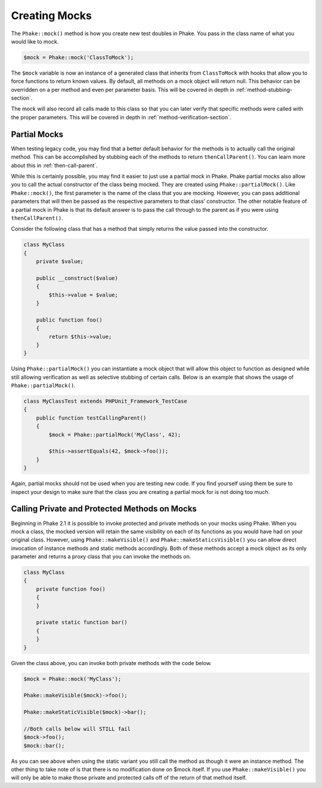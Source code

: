 Creating Mocks
==============

The ``Phake::mock()`` method is how you create new test doubles in Phake. You pass in the class name of what you would
like to mock.

.. code-block:: php

    $mock = Phake::mock('ClassToMock');

The ``$mock`` variable is now an instance of a generated class that inherits from ``ClassToMock`` with hooks that allow
you to force functions to return known values. By default, all methods on a mock object will return null. This behavior
can be overridden on a per method and even per parameter basis. This will be covered in depth in
:ref:`method-stubbing-section`.

The mock  will also record all calls made to this class so that you can later verify that specific methods were called
with the proper parameters. This will be covered in depth in :ref:`method-verification-section`.

Partial Mocks
-------------

When testing legacy code, you may find that a better default behavior for the methods is to actually call the original
method. This can be accomplished by stubbing each of the methods to return ``thenCallParent()``. You can learn more
about this in :ref:`then-call-parent`.

While this is certainly possible, you may find it easier to just use a partial mock in Phake. Phake partial mocks also
allow you to call the actual constructor of the class being mocked. They are created using ``Phake::partialMock()``.
Like ``Phake::mock()``, the first parameter is the name of the class that you are mocking. However, you can pass
additional parameters that will then be passed as the respective parameters to that class’ constructor. The other
notable feature of a partial mock in Phake is that its default answer is to pass the call through to the parent as if
you were using ``thenCallParent()``.

Consider the following class that has a method that simply returns the value passed into the constructor.

.. code-block:: php

    class MyClass
    {
        private $value;

        public __construct($value)
        {
            $this->value = $value;
        }

        public function foo()
        {
            return $this->value;
        }
    }

Using ``Phake::partialMock()`` you can instantiate a mock object that will allow this object to function
as designed while still allowing verification as well as selective stubbing of certain calls.
Below is an example that shows the usage of ``Phake::partialMock()``.

.. code-block:: php

    class MyClassTest extends PHPUnit_Framework_TestCase
    {
        public function testCallingParent()
        {
            $mock = Phake::partialMock('MyClass', 42);

            $this->assertEquals(42, $mock->foo());
        }
    }

Again, partial mocks should not be used when you are testing new code. If you find yourself using them be sure to
inspect your design to make sure that the class you are creating a partial mock for is not doing too much.

Calling Private and Protected Methods on Mocks
----------------------------------------------
Beginning in Phake 2.1 it is possible to invoke protected and private methods on your mocks using Phake. When you mock
a class, the mocked version will retain the same visibility on each of its functions as you would have had on your
original class. However, using ``Phake::makeVisible()`` and ``Phake::makeStaticsVisible()`` you can allow direct
invocation of instance methods and static methods accordingly. Both of these methods accept a mock object as its only
parameter and returns a proxy class that you can invoke the methods on.

.. code-block:: php

    class MyClass
    {
        private function foo()
        {
        }

        private static function bar()
        {
        }
    }

Given the class above, you can invoke both private methods with the code below.

.. code-block:: php

    $mock = Phake::mock('MyClass');

    Phake::makeVisible($mock)->foo();

    Phake::makeStaticVisible($mock)->bar();

    //Both calls below will STILL fail
    $mock->foo();
    $mock::bar();

As you can see above when using the static variant you still call the method as though it were an instance method. The
other thing to take note of is that there is no modification done on $mock itself. If you use ``Phake::makeVisible()``
you will only be able to make those private and protected calls off of the return of that method itself.